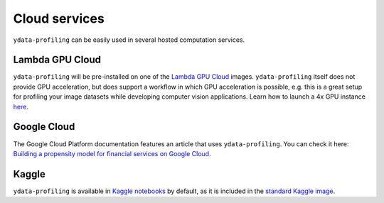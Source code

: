 ==============
Cloud services
==============

``ydata-profiling`` can be easily used in several hosted computation services. 

Lambda GPU Cloud
----------------

.. image:: https://lambdalabs.com/static/images/lambda-logo.png
  :align: right
  :width: 25%

``ydata-profiling`` will be pre-installed on one of the `Lambda GPU Cloud <https://lambdalabs.com/>`_ images. ``ydata-profiling`` itself does not provide GPU acceleration, but does support a workflow in which GPU acceleration is possible, e.g. this is a great setup for profiling your image datasets while developing computer vision applications. Learn how to launch a 4x GPU instance `here <https://www.youtube.com/watch?v=fI3gvaX1crY>`_.

Google Cloud
------------

The Google Cloud Platform documentation features an article that uses ``ydata-profiling``. You can check it here: `Building a propensity model for financial services on Google Cloud <https://github.com/GoogleCloudPlatform/analytics-componentized-patterns/blob/master/retail/propensity-model/bqml/bqml_kfp_retail_propensity_to_purchase.ipynb>`_.

Kaggle
------

``ydata-profiling`` is available in `Kaggle notebooks <https://www.kaggle.com/notebooks>`_ by default, as it is included in the `standard Kaggle image <https://github.com/Kaggle/docker-python/blob/master/Dockerfile>`_.
